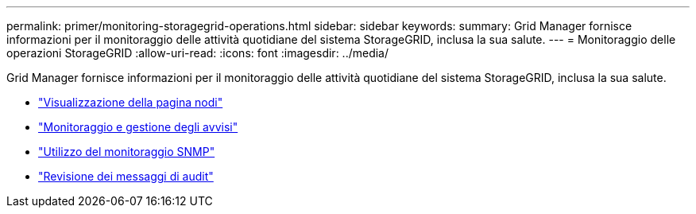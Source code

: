 ---
permalink: primer/monitoring-storagegrid-operations.html 
sidebar: sidebar 
keywords:  
summary: Grid Manager fornisce informazioni per il monitoraggio delle attività quotidiane del sistema StorageGRID, inclusa la sua salute. 
---
= Monitoraggio delle operazioni StorageGRID
:allow-uri-read: 
:icons: font
:imagesdir: ../media/


[role="lead"]
Grid Manager fornisce informazioni per il monitoraggio delle attività quotidiane del sistema StorageGRID, inclusa la sua salute.

* link:viewing-nodes-page.html["Visualizzazione della pagina nodi"]
* link:monitoring-and-managing-alerts.html["Monitoraggio e gestione degli avvisi"]
* link:using-snmp-monitoring.html["Utilizzo del monitoraggio SNMP"]
* link:reviewing-audit-messages.html["Revisione dei messaggi di audit"]

